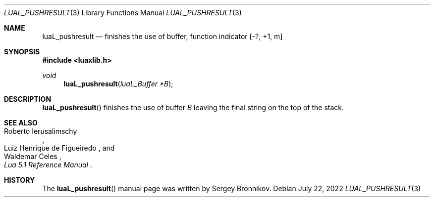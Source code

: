 .Dd $Mdocdate: July 22 2022 $
.Dt LUAL_PUSHRESULT 3
.Os
.Sh NAME
.Nm luaL_pushresult
.Nd finishes the use of buffer, function indicator
.Bq -?, +1, m
.Sh SYNOPSIS
.In luaxlib.h
.Ft void
.Fn luaL_pushresult "luaL_Buffer *B"
.Sh DESCRIPTION
.Fn luaL_pushresult
finishes the use of buffer
.Fa B
leaving the final string on the top of the stack.
.Sh SEE ALSO
.Rs
.%A Roberto Ierusalimschy
.%A Luiz Henrique de Figueiredo
.%A Waldemar Celes
.%T Lua 5.1 Reference Manual
.Re
.Sh HISTORY
The
.Fn luaL_pushresult
manual page was written by Sergey Bronnikov.
